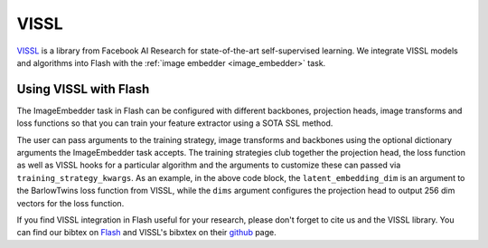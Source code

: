 .. _vissl:

#####
VISSL
#####

`VISSL <https://github.com/facebookresearch/vissl>`__ is a library from Facebook AI Research for state-of-the-art self-supervised learning.
We integrate VISSL models and algorithms into Flash with the :ref:`image embedder <image_embedder>` task.

Using VISSL with Flash
----------------------

The ImageEmbedder task in Flash can be configured with different backbones, projection heads, image transforms and loss functions so that you can train your feature extractor using a SOTA SSL method.

.. code-block:: python
    from flash.image import ImageEmbedder

    embedder = ImageEmbedder(
        backbone="resnet",
        training_strategy="barlow_twins",
        head="simclr_head",
        pretraining_transform="barlow_twins_transform",
        training_strategy_kwargs={"latent_embedding_dim": 256, "dims": [2048, 2048, 256]},
        pretraining_transform_kwargs={"size_crops": [196]},
    )

The user can pass arguments to the training strategy, image transforms and backbones using the optional dictionary arguments the ImageEmbedder task accepts.
The training strategies club together the projection head, the loss function as well as VISSL hooks for a particular algorithm and the arguments to customize these can passed via ``training_strategy_kwargs``.
As an example, in the above code block, the ``latent_embedding_dim`` is an argument to the BarlowTwins loss function from VISSL, while the ``dims`` argument configures the projection head to output 256 dim vectors for the loss function.

If you find VISSL integration in Flash useful for your research, please don't forget to cite us and the VISSL library.
You can find our bibtex on `Flash <https://github.com/PyTorchLightning/lightning-flash>`__ and VISSL's bibxtex on their `github <https://github.com/facebookresearch/vissl>`__ page.
